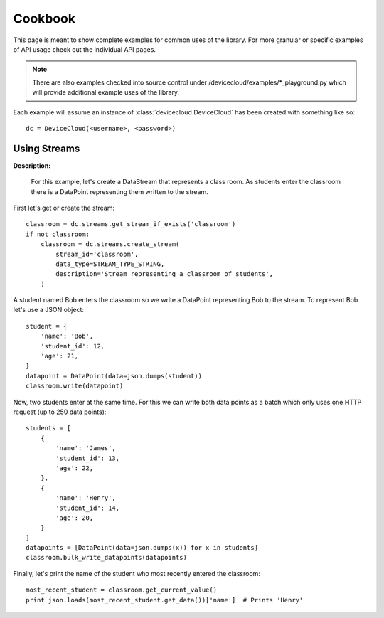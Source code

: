 Cookbook
=========

This page is meant to show complete examples for common uses of the library.
For more granular or specific examples of API usage check out the individual API pages.

.. note::

    There are also examples checked into source control under /devicecloud/examples/*_playground.py
    which will provide additional example uses of the library.

Each example will assume an instance of :class:`devicecloud.DeviceCloud` has been
created with something like so::

    dc = DeviceCloud(<username>, <password>)

Using Streams
^^^^^^^^^^^^^^

**Description:**

    For this example, let's create a DataStream that represents a class room.  As students
    enter the classroom there is a DataPoint representing them written to the stream.

First let's get or create the stream::

    classroom = dc.streams.get_stream_if_exists('classroom')
    if not classroom:
        classroom = dc.streams.create_stream(
            stream_id='classroom',
            data_type=STREAM_TYPE_STRING,
            description='Stream representing a classroom of students',
        )

A student named Bob enters the classroom so we write a DataPoint representing Bob
to the stream.  To represent Bob let's use a JSON object::

    student = {
        'name': 'Bob',
        'student_id': 12,
        'age': 21,
    }
    datapoint = DataPoint(data=json.dumps(student))
    classroom.write(datapoint)

Now, two students enter at the same time.  For this we can write both data points
as a batch which only uses one HTTP request (up to 250 data points)::

    students = [
        {
            'name': 'James',
            'student_id': 13,
            'age': 22,
        },
        {
            'name': 'Henry',
            'student_id': 14,
            'age': 20,
        }
    ]
    datapoints = [DataPoint(data=json.dumps(x)) for x in students]
    classroom.bulk_write_datapoints(datapoints)

Finally, let's print the name of the student who most recently entered the classroom::

    most_recent_student = classroom.get_current_value()
    print json.loads(most_recent_student.get_data())['name']  # Prints 'Henry'
